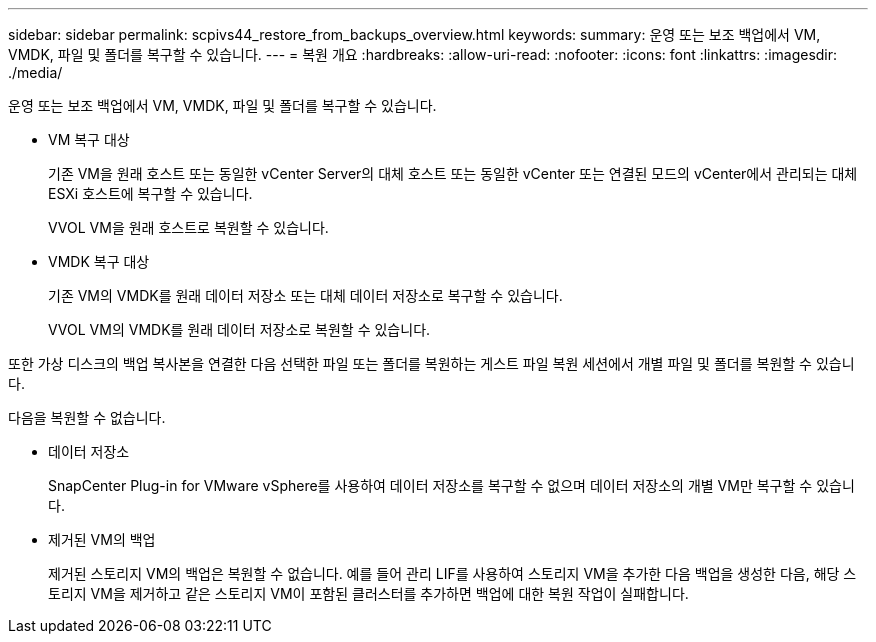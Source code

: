 ---
sidebar: sidebar 
permalink: scpivs44_restore_from_backups_overview.html 
keywords:  
summary: 운영 또는 보조 백업에서 VM, VMDK, 파일 및 폴더를 복구할 수 있습니다. 
---
= 복원 개요
:hardbreaks:
:allow-uri-read: 
:nofooter: 
:icons: font
:linkattrs: 
:imagesdir: ./media/


[role="lead"]
운영 또는 보조 백업에서 VM, VMDK, 파일 및 폴더를 복구할 수 있습니다.

* VM 복구 대상
+
기존 VM을 원래 호스트 또는 동일한 vCenter Server의 대체 호스트 또는 동일한 vCenter 또는 연결된 모드의 vCenter에서 관리되는 대체 ESXi 호스트에 복구할 수 있습니다.

+
VVOL VM을 원래 호스트로 복원할 수 있습니다.

* VMDK 복구 대상
+
기존 VM의 VMDK를 원래 데이터 저장소 또는 대체 데이터 저장소로 복구할 수 있습니다.

+
VVOL VM의 VMDK를 원래 데이터 저장소로 복원할 수 있습니다.



또한 가상 디스크의 백업 복사본을 연결한 다음 선택한 파일 또는 폴더를 복원하는 게스트 파일 복원 세션에서 개별 파일 및 폴더를 복원할 수 있습니다.

다음을 복원할 수 없습니다.

* 데이터 저장소
+
SnapCenter Plug-in for VMware vSphere를 사용하여 데이터 저장소를 복구할 수 없으며 데이터 저장소의 개별 VM만 복구할 수 있습니다.

* 제거된 VM의 백업
+
제거된 스토리지 VM의 백업은 복원할 수 없습니다. 예를 들어 관리 LIF를 사용하여 스토리지 VM을 추가한 다음 백업을 생성한 다음, 해당 스토리지 VM을 제거하고 같은 스토리지 VM이 포함된 클러스터를 추가하면 백업에 대한 복원 작업이 실패합니다.


